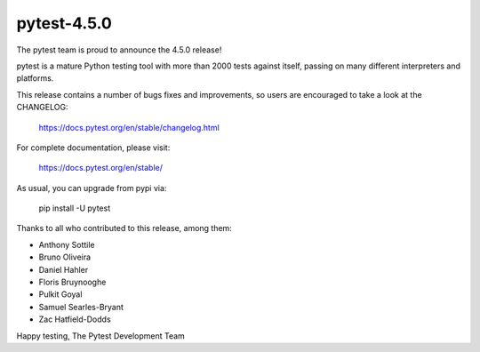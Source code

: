 pytest-4.5.0
=======================================

The pytest team is proud to announce the 4.5.0 release!

pytest is a mature Python testing tool with more than 2000 tests
against itself, passing on many different interpreters and platforms.

This release contains a number of bugs fixes and improvements, so users are encouraged
to take a look at the CHANGELOG:

    https://docs.pytest.org/en/stable/changelog.html

For complete documentation, please visit:

    https://docs.pytest.org/en/stable/

As usual, you can upgrade from pypi via:

    pip install -U pytest

Thanks to all who contributed to this release, among them:

* Anthony Sottile
* Bruno Oliveira
* Daniel Hahler
* Floris Bruynooghe
* Pulkit Goyal
* Samuel Searles-Bryant
* Zac Hatfield-Dodds


Happy testing,
The Pytest Development Team
